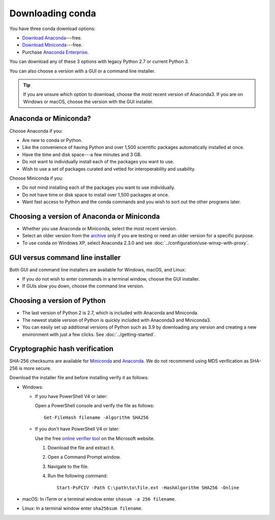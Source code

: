 =================
Downloading conda
=================

You have three conda download options:

* `Download Anaconda <https://www.anaconda.com/download/>`_---free.

* `Download Miniconda <https://conda.io/miniconda.html>`_---free.

* Purchase `Anaconda Enterprise <https://www.anaconda.com/enterprise/>`_.

You can download any of these 3 options with legacy Python 2.7 or
current Python 3.

You can also choose a version with a GUI or a command line
installer.

.. tip::
   If you are unsure which option to download, choose the
   most recent version of Anaconda3.
   If you are on Windows or macOS, choose the version with the
   GUI installer.


Anaconda or Miniconda?
======================

Choose Anaconda if you:

* Are new to conda or Python.

* Like the convenience of having Python and over 1,500 scientific
  packages automatically installed at once.

* Have the time and disk space---a few minutes and 3 GB.

* Do not want to individually install each of the packages you
  want to use.

* Wish to use a set of packages curated and vetted for interoperability and usability.

Choose Miniconda if you:

* Do not mind installing each of the packages you want to use
  individually.

* Do not have time or disk space to install over 1,500 packages at
  once.

* Want fast access to Python and the conda commands and you wish
  to sort out the other programs later.


Choosing a version of Anaconda or Miniconda
===========================================

* Whether you use Anaconda or Miniconda, select the most recent
  version.

* Select an older version from the `archive
  <https://repo.continuum.io/archive/>`_ only if you are testing
  or need an older version for a specific purpose.

* To use conda on Windows XP, select Anaconda 2.3.0 and see
  :doc:`../configuration/use-winxp-with-proxy`.


GUI versus command line installer
=================================

Both GUI and command line installers are available for Windows,
macOS, and Linux:

* If you do not wish to enter commands in a terminal window,
  choose the GUI installer.

* If GUIs slow you down, choose the command line version.


Choosing a version of Python
============================

* The last version of Python 2 is 2.7, which is included with
  Anaconda and Miniconda.
* The newest stable version of Python is quickly included
  with Anaconda3 and Miniconda3.
* You can easily set up additional versions of Python such as 3.9
  by downloading any version and creating a new environment with
  just a few clicks. See :doc:`../getting-started`.

.. _hash-verification:

Cryptographic hash verification
===============================

SHA-256 checksums are available for
`Miniconda <https://conda.io/en/latest/miniconda_hashes.html>`_ and
`Anaconda <https://docs.anaconda.com/free/anaconda/reference/hashes/all/>`_.
We do not recommend using MD5 verification as SHA-256 is more secure.

Download the installer file and before installing verify it as follows:

* Windows:

  * If you have PowerShell V4 or later:

    Open a PowerShell console and verify the file as follows::

      Get-FileHash filename -Algorithm SHA256

  * If you don't have PowerShell V4 or later:

    Use the free `online verifier tool
    <https://gallery.technet.microsoft.com/PowerShell-File-Checksum-e57dcd67>`_
    on the Microsoft website.

    #. Download the file and extract it.

    #. Open a Command Prompt window.

    #. Navigate to the file.

    #. Run the following command::

        Start-PsFCIV -Path C:\path\to\file.ext -HashAlgorithm SHA256 -Online

* macOS: In iTerm or a terminal window enter ``shasum -a 256 filename``.

* Linux: In a terminal window enter ``sha256sum filename``.
